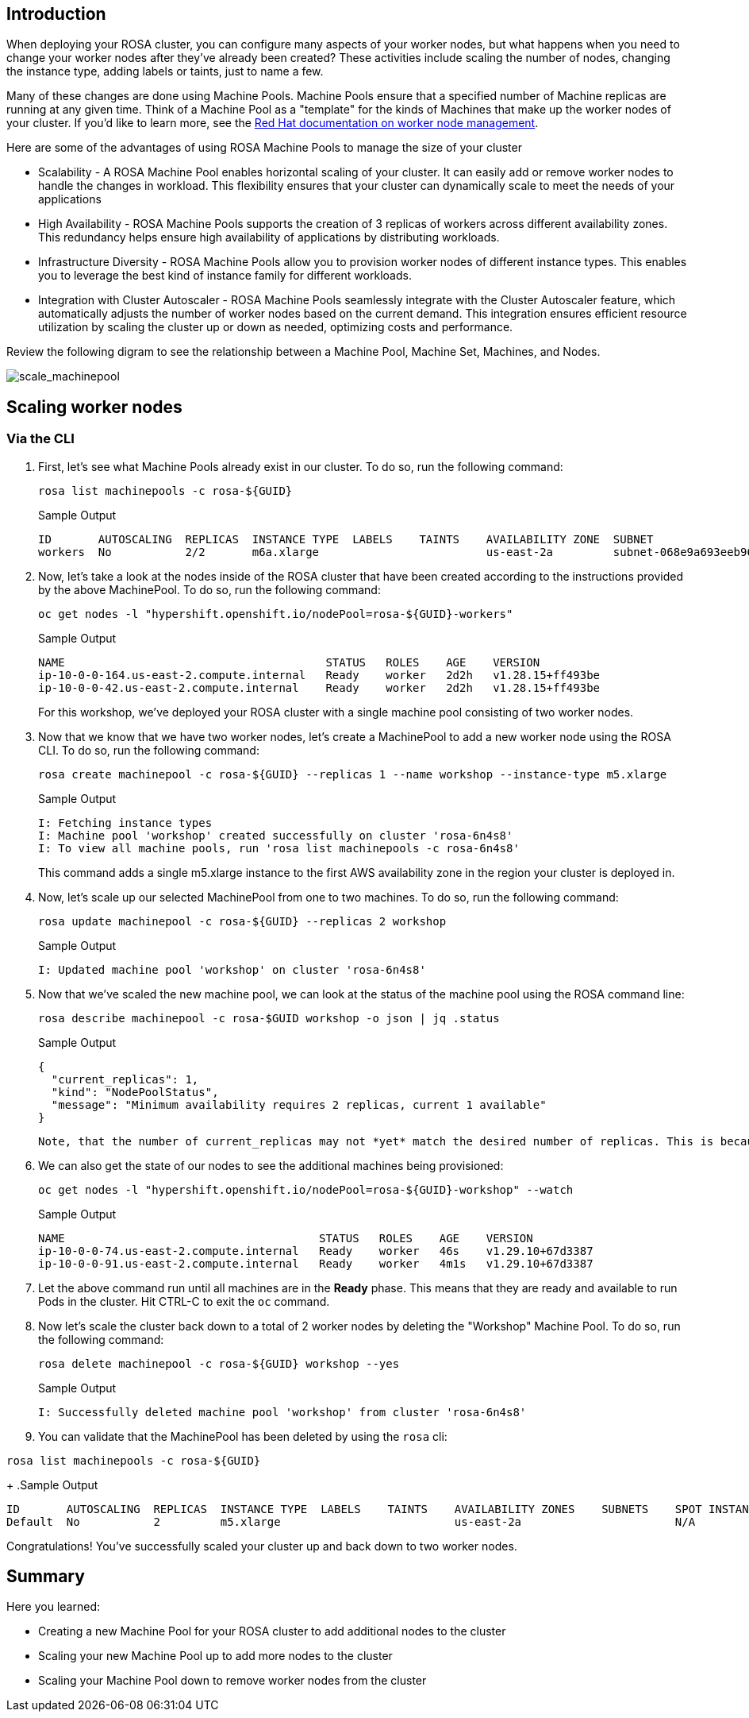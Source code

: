 == Introduction

When deploying your ROSA cluster, you can configure many aspects of your worker nodes, but what happens when you need to change your worker nodes after they've already been created? These activities include scaling the number of nodes, changing the instance type, adding labels or taints, just to name a few.

Many of these changes are done using Machine Pools. Machine Pools ensure that a specified number of Machine replicas are running at any given time. Think of a Machine Pool as a "template" for the kinds of Machines that make up the worker nodes of your cluster. If you'd like to learn more, see the https://docs.openshift.com/rosa/rosa_cluster_admin/rosa_nodes/rosa-managing-worker-nodes.html[Red Hat documentation on worker node management,window=_blank].

Here are some of the advantages of using ROSA Machine Pools to manage the size of your cluster

* Scalability - A ROSA Machine Pool enables horizontal scaling of your cluster. It can easily add or remove worker nodes to handle the changes in workload. This flexibility ensures that your cluster can dynamically scale to meet the needs of your applications
* High Availability - ROSA Machine Pools supports the creation of 3 replicas of workers across different availability zones. This redundancy helps ensure high availability of applications by distributing workloads.
* Infrastructure Diversity - ROSA Machine Pools allow you to provision worker nodes of different instance types. This enables you to leverage the best kind of instance family for different workloads.
* Integration with Cluster Autoscaler - ROSA Machine Pools seamlessly integrate with the Cluster Autoscaler feature, which automatically adjusts the number of worker nodes based on the current demand. This integration ensures efficient resource utilization by scaling the cluster up or down as needed, optimizing costs and performance.

Review the following digram to see the relationship between a Machine Pool, Machine Set, Machines, and Nodes.

image::/scale_machinepool.png[scale_machinepool]

== Scaling worker nodes

=== Via the CLI

. First, let's see what Machine Pools already exist in our cluster. To do so, run the following command:
+
[source,sh,role=execute]
----
rosa list machinepools -c rosa-${GUID}
----
+
.Sample Output
[source,text,options=nowrap]
----
ID       AUTOSCALING  REPLICAS  INSTANCE TYPE  LABELS    TAINTS    AVAILABILITY ZONE  SUBNET                    DISK SIZE  VERSION  AUTOREPAIR
workers  No           2/2       m6a.xlarge                         us-east-2a         subnet-068e9a693eeb96757  300 GiB    4.15.43  Yes
----
+
. Now, let's take a look at the nodes inside of the ROSA cluster that have been created according to the instructions provided by the above MachinePool. To do so, run the following command:
+
[source,sh,role=execute]
----
oc get nodes -l "hypershift.openshift.io/nodePool=rosa-${GUID}-workers"
----
+
.Sample Output
[source,text,options=nowrap]
----
NAME                                       STATUS   ROLES    AGE    VERSION
ip-10-0-0-164.us-east-2.compute.internal   Ready    worker   2d2h   v1.28.15+ff493be
ip-10-0-0-42.us-east-2.compute.internal    Ready    worker   2d2h   v1.28.15+ff493be
----
+

For this workshop, we've deployed your ROSA cluster with a single machine pool consisting of two worker nodes.

. Now that we know that we have two worker nodes, let's create a MachinePool to add a new worker node using the ROSA CLI.
To do so, run the following command:
+
[source,sh,role=execute]
----
rosa create machinepool -c rosa-${GUID} --replicas 1 --name workshop --instance-type m5.xlarge
----
+
.Sample Output
[source,text,options=nowrap]
----
I: Fetching instance types
I: Machine pool 'workshop' created successfully on cluster 'rosa-6n4s8'
I: To view all machine pools, run 'rosa list machinepools -c rosa-6n4s8'
----
+
This command adds a single m5.xlarge instance to the first AWS availability zone in the region your cluster is deployed in.

. Now, let's scale up our selected MachinePool from one to two machines.
To do so, run the following command:
+
[source,sh,role=execute]
----
rosa update machinepool -c rosa-${GUID} --replicas 2 workshop
----
+
.Sample Output
[source,text,options=nowrap]
----
I: Updated machine pool 'workshop' on cluster 'rosa-6n4s8'
----

. Now that we've scaled the new machine pool, we can look at the status of the machine pool using the ROSA command line:

+
[source,sh,role=execute]
----
rosa describe machinepool -c rosa-$GUID workshop -o json | jq .status
----
+
.Sample Output
[source,text,options=nowrap]
----
{
  "current_replicas": 1,
  "kind": "NodePoolStatus",
  "message": "Minimum availability requires 2 replicas, current 1 available"
}
----

 Note, that the number of current_replicas may not *yet* match the desired number of replicas. This is because the machine provisioning process can take some time to complete.

. We can also get the state of our nodes to see the additional machines being provisioned:
+
[source,sh,role=execute]
----
oc get nodes -l "hypershift.openshift.io/nodePool=rosa-${GUID}-workshop" --watch
----
+
.Sample Output
[source,text,options=nowrap]
----
NAME                                      STATUS   ROLES    AGE    VERSION
ip-10-0-0-74.us-east-2.compute.internal   Ready    worker   46s    v1.29.10+67d3387
ip-10-0-0-91.us-east-2.compute.internal   Ready    worker   4m1s   v1.29.10+67d3387
----

. Let the above command run until all machines are in the *Ready* phase. This means that they are ready and available to run Pods in the cluster. Hit CTRL-C to exit the `oc` command.

. Now let's scale the cluster back down to a total of 2 worker nodes by deleting the "Workshop" Machine Pool.
To do so, run the following command:
+
[source,sh,role=execute]
----
rosa delete machinepool -c rosa-${GUID} workshop --yes
----
+
.Sample Output
[source,text,options=nowrap]
----
I: Successfully deleted machine pool 'workshop' from cluster 'rosa-6n4s8'
----
+
. You can validate that the MachinePool has been deleted by using the `rosa` cli:
[source,sh,role=execute]
----
rosa list machinepools -c rosa-${GUID}
----
+
.Sample Output
[source,text,options=nowrap]
----
ID       AUTOSCALING  REPLICAS  INSTANCE TYPE  LABELS    TAINTS    AVAILABILITY ZONES    SUBNETS    SPOT INSTANCES
Default  No           2         m5.xlarge                          us-east-2a                       N/A
----

Congratulations!
You've successfully scaled your cluster up and back down to two worker nodes.

== Summary

Here you learned:

* Creating a new Machine Pool for your ROSA cluster to add additional nodes to the cluster
* Scaling your new Machine Pool up to add more nodes to the cluster
* Scaling your Machine Pool down to remove worker nodes from the cluster
